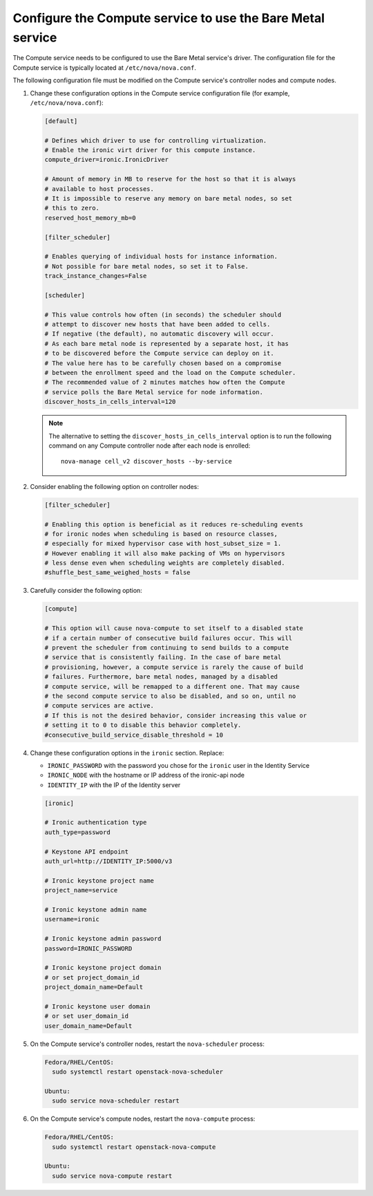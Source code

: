 .. meta::
   :description: Integrate Ironic with OpenStack Nova for bare metal instance management. Configure flavors, host aggregates, and bare metal scheduling.
   :keywords: nova integration, bare metal instances, openstack compute, flavors configuration, host aggregates, scheduling, ironic nova driver
   :author: OpenStack Ironic Team
   :robots: index, follow
   :audience: cloud operators, openstack administrators

Configure the Compute service to use the Bare Metal service
~~~~~~~~~~~~~~~~~~~~~~~~~~~~~~~~~~~~~~~~~~~~~~~~~~~~~~~~~~~

The Compute service needs to be configured to use the Bare Metal service's
driver. The configuration file for the Compute service is typically located at
``/etc/nova/nova.conf``.

The following configuration file must be modified on the Compute
service's controller nodes and compute nodes.

#. Change these configuration options in the Compute service configuration
   file (for example, ``/etc/nova/nova.conf``):

   .. code-block:: ini

       [default]

       # Defines which driver to use for controlling virtualization.
       # Enable the ironic virt driver for this compute instance.
       compute_driver=ironic.IronicDriver

       # Amount of memory in MB to reserve for the host so that it is always
       # available to host processes.
       # It is impossible to reserve any memory on bare metal nodes, so set
       # this to zero.
       reserved_host_memory_mb=0

       [filter_scheduler]

       # Enables querying of individual hosts for instance information.
       # Not possible for bare metal nodes, so set it to False.
       track_instance_changes=False

       [scheduler]

       # This value controls how often (in seconds) the scheduler should
       # attempt to discover new hosts that have been added to cells.
       # If negative (the default), no automatic discovery will occur.
       # As each bare metal node is represented by a separate host, it has
       # to be discovered before the Compute service can deploy on it.
       # The value here has to be carefully chosen based on a compromise
       # between the enrollment speed and the load on the Compute scheduler.
       # The recommended value of 2 minutes matches how often the Compute
       # service polls the Bare Metal service for node information.
       discover_hosts_in_cells_interval=120

   .. note::
        The alternative to setting the ``discover_hosts_in_cells_interval``
        option is to run the following command on any Compute controller node
        after each node is enrolled::

            nova-manage cell_v2 discover_hosts --by-service

#. Consider enabling the following option on controller nodes:

   .. code-block:: ini

     [filter_scheduler]

     # Enabling this option is beneficial as it reduces re-scheduling events
     # for ironic nodes when scheduling is based on resource classes,
     # especially for mixed hypervisor case with host_subset_size = 1.
     # However enabling it will also make packing of VMs on hypervisors
     # less dense even when scheduling weights are completely disabled.
     #shuffle_best_same_weighed_hosts = false


#. Carefully consider the following option:

   .. code-block:: ini

       [compute]

       # This option will cause nova-compute to set itself to a disabled state
       # if a certain number of consecutive build failures occur. This will
       # prevent the scheduler from continuing to send builds to a compute
       # service that is consistently failing. In the case of bare metal
       # provisioning, however, a compute service is rarely the cause of build
       # failures. Furthermore, bare metal nodes, managed by a disabled
       # compute service, will be remapped to a different one. That may cause
       # the second compute service to also be disabled, and so on, until no
       # compute services are active.
       # If this is not the desired behavior, consider increasing this value or
       # setting it to 0 to disable this behavior completely.
       #consecutive_build_service_disable_threshold = 10

#. Change these configuration options in the ``ironic`` section.
   Replace:

   - ``IRONIC_PASSWORD`` with the password you chose for the ``ironic``
     user in the Identity Service
   - ``IRONIC_NODE`` with the hostname or IP address of the ironic-api node
   - ``IDENTITY_IP`` with the IP of the Identity server

   .. code-block:: ini

       [ironic]

       # Ironic authentication type
       auth_type=password

       # Keystone API endpoint
       auth_url=http://IDENTITY_IP:5000/v3

       # Ironic keystone project name
       project_name=service

       # Ironic keystone admin name
       username=ironic

       # Ironic keystone admin password
       password=IRONIC_PASSWORD

       # Ironic keystone project domain
       # or set project_domain_id
       project_domain_name=Default

       # Ironic keystone user domain
       # or set user_domain_id
       user_domain_name=Default

#. On the Compute service's controller nodes, restart the ``nova-scheduler``
   process:

   .. code-block:: console

       Fedora/RHEL/CentOS:
         sudo systemctl restart openstack-nova-scheduler

       Ubuntu:
         sudo service nova-scheduler restart

#. On the Compute service's compute nodes, restart the ``nova-compute``
   process:

   .. code-block:: console

       Fedora/RHEL/CentOS:
         sudo systemctl restart openstack-nova-compute

       Ubuntu:
         sudo service nova-compute restart
